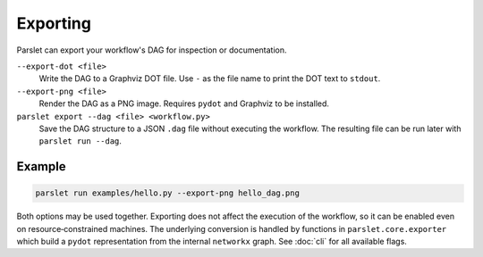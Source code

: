 Exporting
=========

Parslet can export your workflow's DAG for inspection or documentation.

``--export-dot <file>``
    Write the DAG to a Graphviz DOT file.  Use ``-`` as the file name to print
    the DOT text to ``stdout``.

``--export-png <file>``
    Render the DAG as a PNG image.  Requires ``pydot`` and Graphviz to be
    installed.

``parslet export --dag <file> <workflow.py>``
    Save the DAG structure to a JSON ``.dag`` file without executing the
    workflow. The resulting file can be run later with ``parslet run --dag``.

Example
-------

.. code-block:: bash

   parslet run examples/hello.py --export-png hello_dag.png

Both options may be used together.  Exporting does not affect the execution of
the workflow, so it can be enabled even on resource‑constrained machines.
The underlying conversion is handled by functions in ``parslet.core.exporter``
which build a ``pydot`` representation from the internal ``networkx`` graph.
See :doc:`cli` for all available flags.
